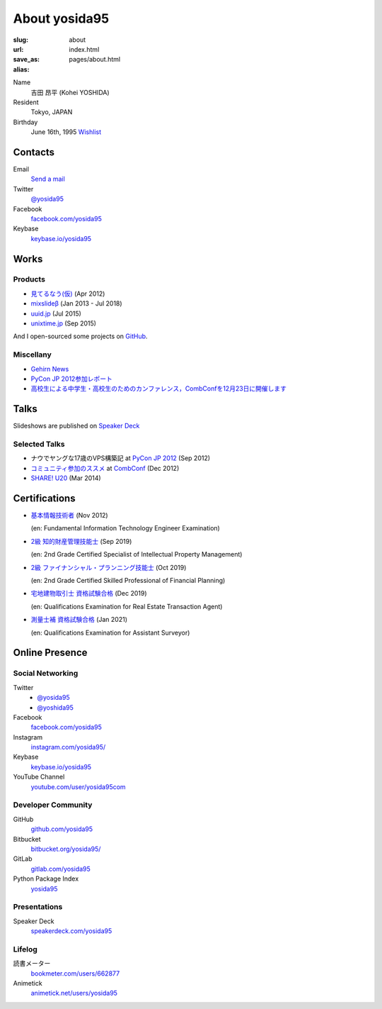 About yosida95
==============

:slug: about
:url:
:save_as: index.html
:alias: pages/about.html

Name
    吉田 昂平 (Kohei YOSHIDA)

Resident
   Tokyo, JAPAN

Birthday
    June 16th, 1995
    `Wishlist <https://amzn.to/yosida95>`_

.. _contacts:


Contacts
--------

Email
    `Send a mail <kohei@yosida95.com>`_

Twitter
    `@yosida95`_

Facebook
    `facebook.com/yosida95`_

Keybase
    `keybase.io/yosida95`_


Works
-----

Products
~~~~~~~~

-  `見てるなう(仮) <https://miteru.yosida95.com/>`_ (Apr 2012)
-  `mixslideβ <https://mixslide.com/>`_ (Jan 2013 - Jul 2018)
-  `uuid.jp <http://uuid.jp/>`_ (Jul 2015)
-  `unixtime.jp <http://unixtime.jp/>`_ (Sep 2015)

And I open-sourced some projects on `GitHub`_.

.. _GitHub: `github.com/yosida95`_

Miscellany
~~~~~~~~~~

-  `Gehirn News <http://news.gehirn.jp/author/yosida95/>`_
-  `PyCon JP 2012参加レポート <http://gihyo.jp/news/report/01/pyconjp2012>`_
-  `高校生による中学生・高校生のためのカンファレンス，CombConfを12月23日に開催します <http://gihyo.jp/news/info/2012/11/2701>`_


Talks
-----

Slideshows are published on `Speaker Deck`_

.. _Speaker Deck: `speakerdeck.com/yosida95`_

Selected Talks
~~~~~~~~~~~~~~

- ナウでヤングな17歳のVPS構築記 at `PyCon JP 2012 <https://2012.pycon.jp/>`_ (Sep 2012)

  .. raw:: html

     <iframe width="560" height="315" src="https://www.youtube-nocookie.com/embed/tOWZB9tFgu8" frameborder="0" allow="accelerometer; autoplay; encrypted-media; gyroscope; picture-in-picture" allowfullscreen></iframe>

- `コミュニティ参加のススメ <https://speakerdeck.com/yosida95/2012-dot-12-dot-23-combconf>`_ at `CombConf <http://combconf.com/>`_ (Dec 2012)

- `SHARE! U20 <https://speakerdeck.com/yosida95/2014-dot-03-dot-15-share-u20>`_ (Mar 2014)

.. _certifications:


Certifications
--------------

- `基本情報技術者 <https://www.jitec.ipa.go.jp/>`_ (Nov 2012)

  (en: Fundamental Information Technology Engineer Examination)

- `2級 知的財産管理技能士 <http://www.kentei-info-ip-edu.org/>`_ (Sep 2019)

  (en: 2nd Grade Certified Specialist of Intellectual Property Management)

- `2級 ファイナンシャル・プランニング技能士 <https://www.jafp.or.jp/exam/>`_ (Oct 2019)

  (en: 2nd Grade Certified Skilled Professional of Financial Planning)

- `宅地建物取引士 資格試験合格 <http://www.retio.or.jp/>`_ (Dec 2019)

  (en: Qualifications Examination for Real Estate Transaction Agent)

- `測量士補 資格試験合格 <https://www.gsi.go.jp/>`_ (Jan 2021)

  (en: Qualifications Examination for Assistant Surveyor)


Online Presence
---------------

Social Networking
~~~~~~~~~~~~~~~~~

Twitter
    - `@yosida95`_
    - `@yoshida95`_

Facebook
    `facebook.com/yosida95`_

Instagram
    `instagram.com/yosida95/`_

Keybase
    `keybase.io/yosida95`_

YouTube Channel
    `youtube.com/user/yosida95com`_

.. _@yosida95: https://twitter.com/yosida95
.. _@yoshida95: https://twitter.com/yoshida95
.. _facebook.com/yosida95: https://www.facebook.com/yosida95
.. _instagram.com/yosida95/: https://www.instagram.com/yosida95/
.. _keybase.io/yosida95: https://keybase.io/yosida95
.. _youtube.com/user/yosida95com: https://www.youtube.com/user/yosida95com/videos

Developer Community
~~~~~~~~~~~~~~~~~~~

GitHub
    `github.com/yosida95`_

Bitbucket
    `bitbucket.org/yosida95/`_

GitLab
    `gitlab.com/yosida95`_

Python Package Index
    `yosida95 <https://pypi.org/user/yosida95/>`__

.. _github.com/yosida95: https://github.com/yosida95
.. _bitbucket.org/yosida95/: https://bitbucket.org/yosida95/
.. _gitlab.com/yosida95: https://gitlab.com/yosida95

Presentations
~~~~~~~~~~~~~

Speaker Deck
    `speakerdeck.com/yosida95`_

.. _speakerdeck.com/yosida95: https://speakerdeck.com/yosida95

Lifelog
~~~~~~~

読書メーター
    `bookmeter.com/users/662877 <https://bookmeter.com/users/662877>`_

Animetick
    `animetick.net/users/yosida95 <http://animetick.net/users/yosida95>`_
